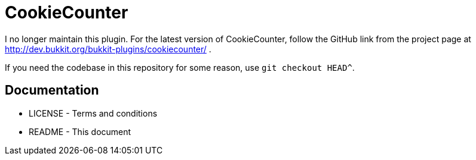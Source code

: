CookieCounter
=============

I no longer maintain this plugin. For the latest version of CookieCounter,
follow the GitHub link from the project page at
http://dev.bukkit.org/bukkit-plugins/cookiecounter/ .

If you need the codebase in this repository for some reason, use
`git checkout HEAD^`.

Documentation
-------------

* LICENSE - Terms and conditions
* README  - This document


